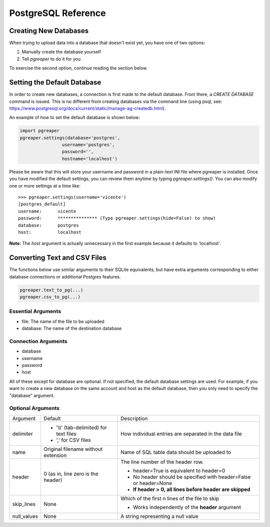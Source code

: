 PostgreSQL Reference
======================

Creating New Databases
-----------------------
When trying to upload data into a database that doesn't exist yet, you have 
one of two options:

#. Manually create the database yourself
#. Tell `pgreaper` to do it for you

To exercise the second option, continue reading the section below.

Setting the Default Database
------------------------------

In order to create new databases, a connection is first made to the default database. 
From there, a `CREATE DATABASE` command is issued. This is no different from 
creating databases via the command line (using psql, see:
https://www.postgresql.org/docs/current/static/manage-ag-createdb.html).

An example of how to set the default database is shown below:

.. code-block:: python

   import pgreaper
   pgreaper.settings(database='postgres',
                   username='postgres',
                   password='',
                   hostname='localhost')
 
Please be aware that this will store your username and password in a plain-text INI file where pgreaper is installed. Once you have modified the default settings, you can review them anytime by typing `pgreaper.settings()`. You can also modify one or more settings at a time like:

::

    >>> pgreaper.settings(username='vicente')
    [postgres_default]
    username:      vicente
    password:      *************** (Type pgreaper.settings(hide=False) to show)
    database:      postgres
    host:          localhost

**Note:** The `host` argument is actually unnecessary in the first example because it defaults to 'localhost'.
    
Converting Text and CSV Files
------------------------------
The functions below use similar arguments to their SQLite equivalents, but 
have extra arguments corresponding to either database connections or 
additional Postgres features.

.. code-block:: python
    
   pgreaper.text_to_pg(...)   
   pgreaper.csv_to_pg(...)
   
Essential Arguments
~~~~~~~~~~~~~~~~~~~~~~~~~

* file: The name of the file to be uploaded
* database: The name of the destination database

Connection Arguments
~~~~~~~~~~~~~~~~~~~~~~~~~~

* database
* username
* password
* host

All of these except for database are optional. If not specified, the default database settings are used. For example, if you want to create a new database on the same account and host as the default database, then you only need to specify the "database" argument.

Optional Arguments
~~~~~~~~~~~~~~~~~~~~~~~~

+-------------+------------------------------------------+--------------------------------------------------------------------+
| Argument    | Default                                  | Description                                                        |
+-------------+------------------------------------------+--------------------------------------------------------------------+
| delimiter   | - '\\t' (tab-delimited) for text files   | How individual entries are separated in the data file              |
|             | - ',' for CSV files                      |                                                                    |
+-------------+------------------------------------------+--------------------------------------------------------------------+
| name        | Original filename without extension      | Name of SQL table data should be uploaded to                       |
+-------------+------------------------------------------+--------------------------------------------------------------------+
| header      | 0 (as in, line zero is the header)       | The line number of the header row.                                 |
|             |                                          |                                                                    |
|             |                                          | - header=True is equivalent to header=0                            |
|             |                                          | - No header should be specified with header=False or header=None   |
|             |                                          | - **If header > 0, all lines before header are skipped**           |
+-------------+------------------------------------------+--------------------------------------------------------------------+
| skip_lines  | None                                     | Which of the first n lines of the file to skip                     |
|             |                                          |                                                                    |
|             |                                          | - Works independently of the **header** argument                   |
+-------------+------------------------------------------+--------------------------------------------------------------------+
| null_values | None                                     | A string representing a null value                                 |
+-------------+------------------------------------------+--------------------------------------------------------------------+

